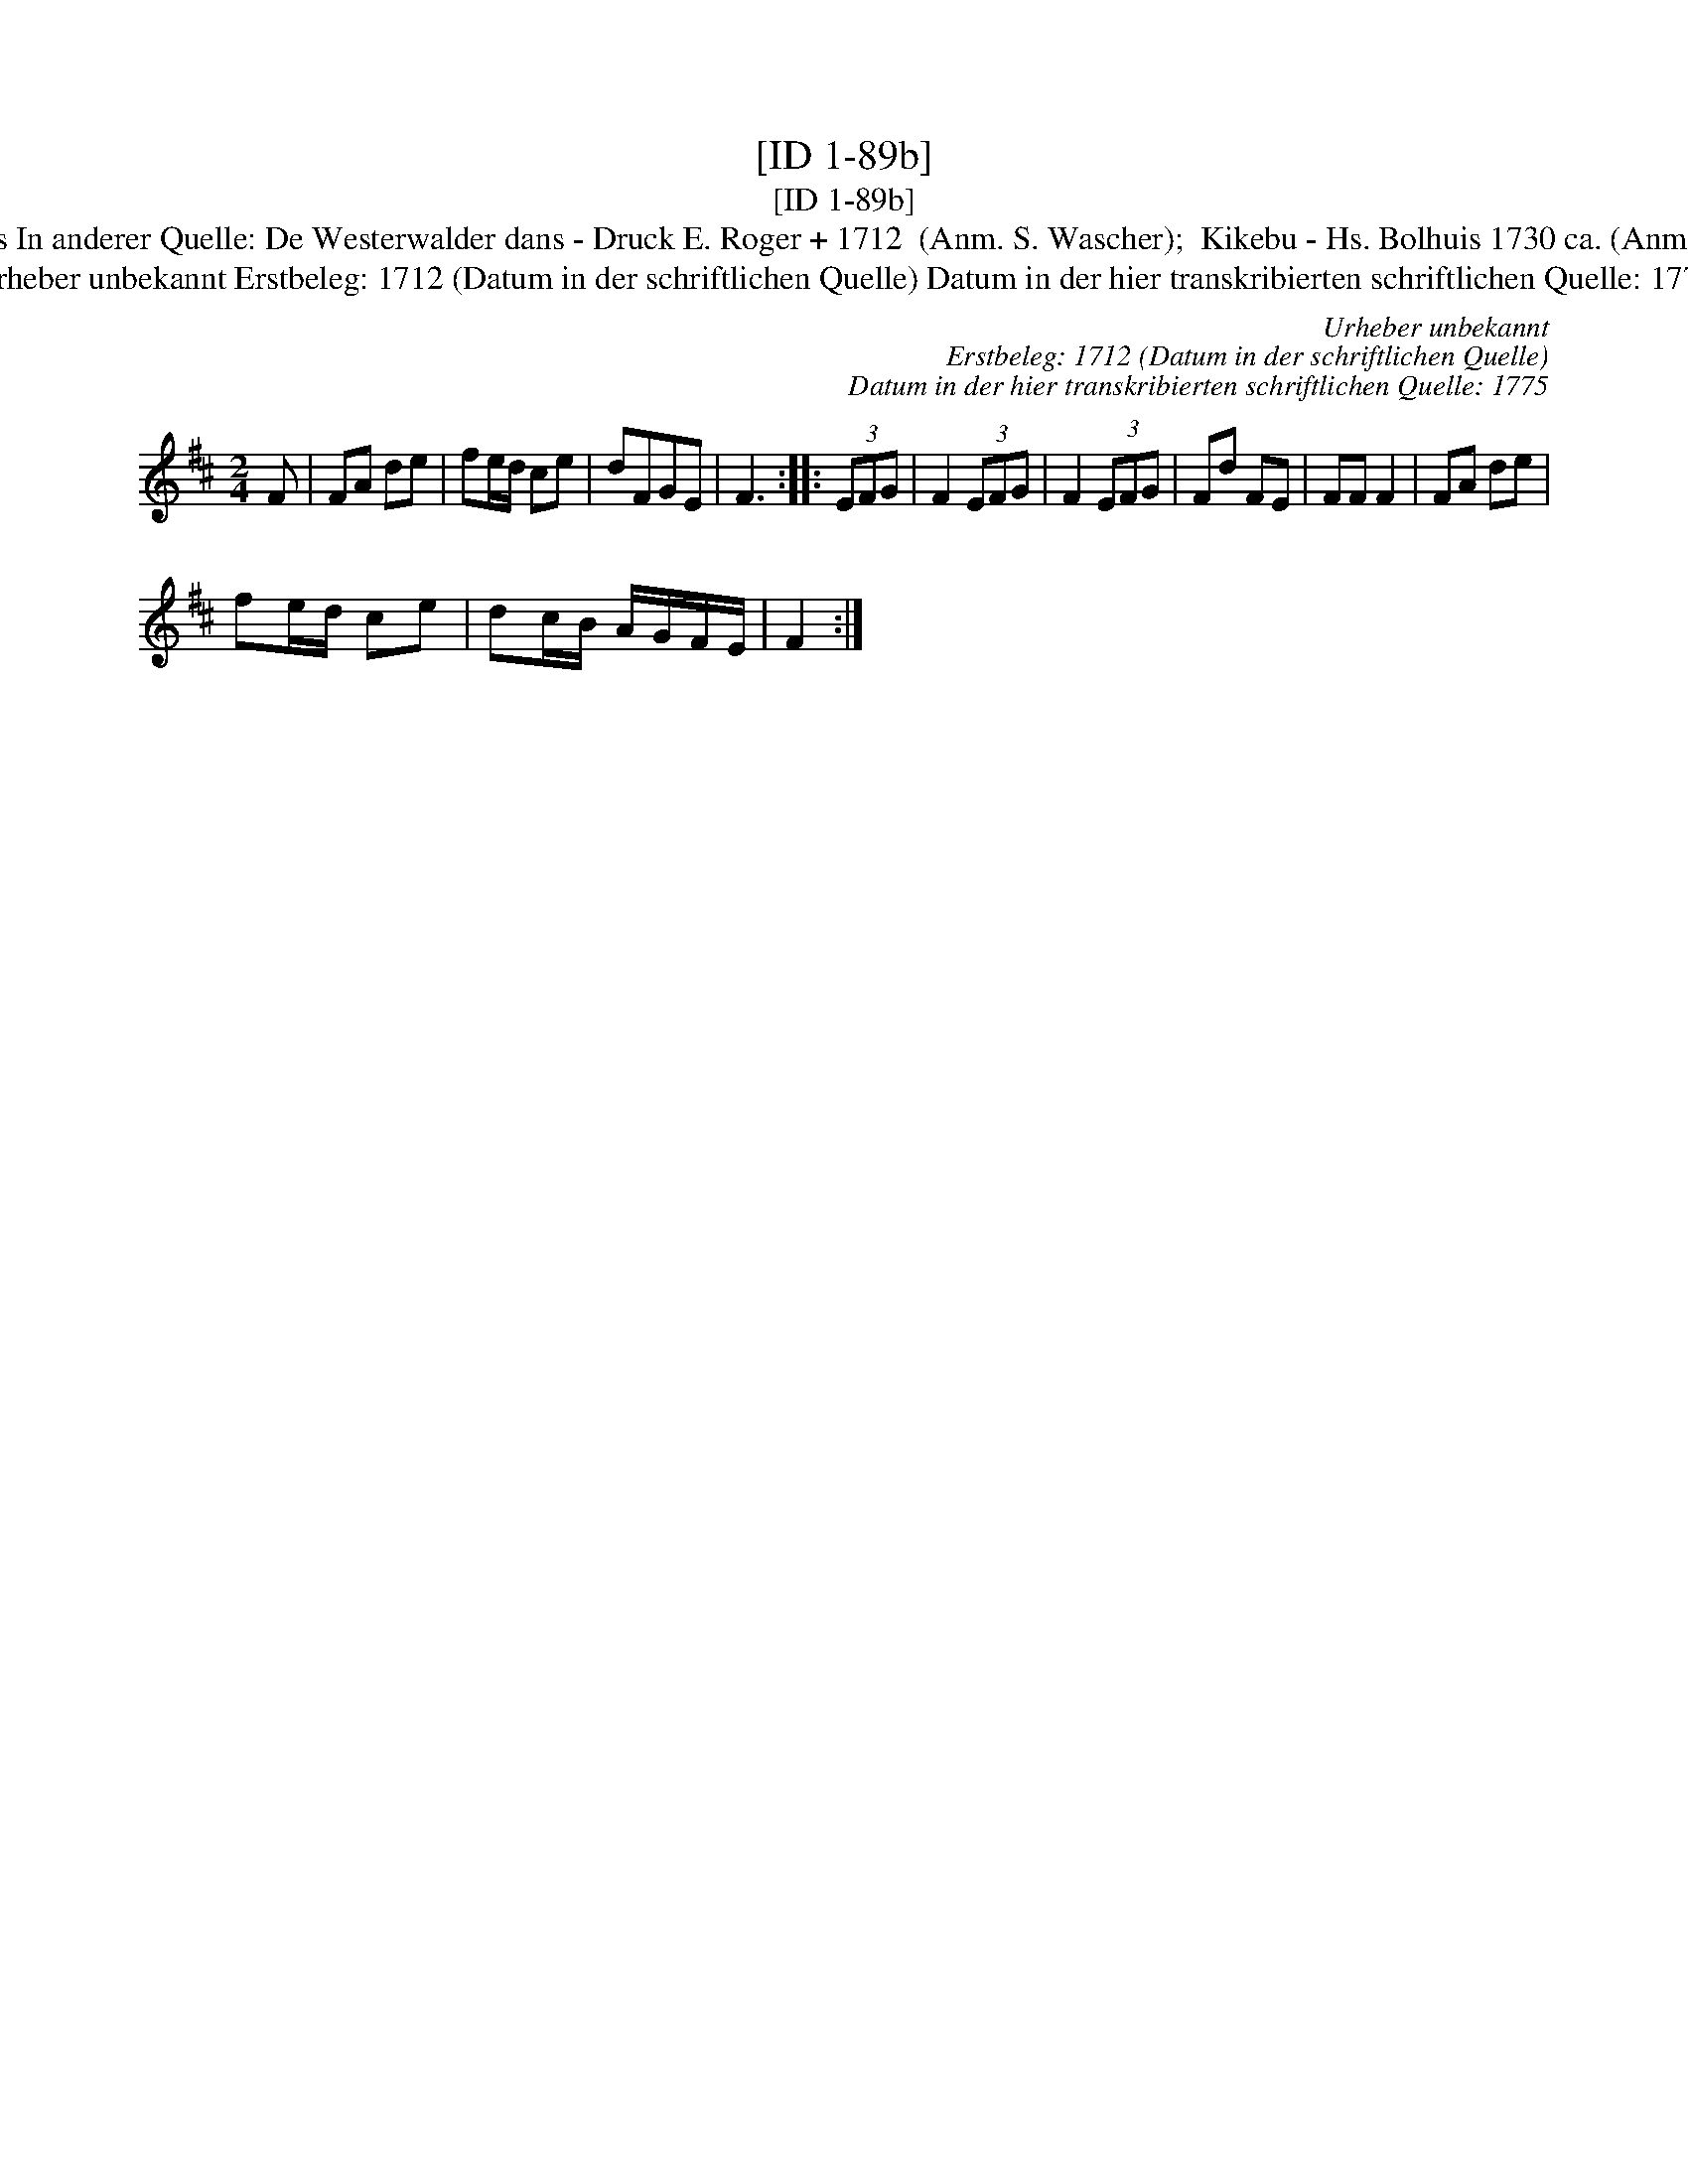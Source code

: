 X:1
T:[ID 1-89b]
T:[ID 1-89b]
T:Bezeichnung standardisiert: Kiekbusch; Westerwalder dans; Kikebusch 10. In dieser Quelle auch als: Kickebusch In dieser Quelle auch als: Kikebus In anderer Quelle: De Westerwalder dans - Druck E. Roger + 1712  (Anm. S. Wascher);  Kikebu - Hs. Bolhuis 1730 ca. (Anm. S. Wascher);  Kiek in' Pott od. Kieker-Tanz - Hs.Arendsee  (Anm. S. Wascher);  Kieker-Tanz od Rue = Busch - Hs.Arendsee  (Anm. S. Wascher);
T:Urheber unbekannt Erstbeleg: 1712 (Datum in der schriftlichen Quelle) Datum in der hier transkribierten schriftlichen Quelle: 1775
C:Urheber unbekannt
C:Erstbeleg: 1712 (Datum in der schriftlichen Quelle)
C:Datum in der hier transkribierten schriftlichen Quelle: 1775
L:1/8
M:2/4
K:D
V:1 treble 
V:1
 F | FA de | fe/d/ ce | dFGE | F3 :: (3EFG | F2 (3EFG | F2 (3EFG | Fd FE | FF F2 | FA de | %11
 fe/d/ ce | dc/B/ A/G/F/E/ | F2 :| %14


